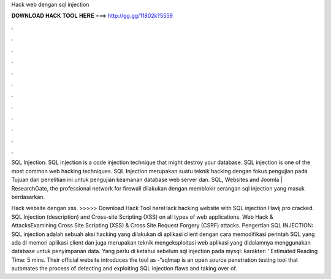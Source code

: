 Hack web dengan sql injection



𝐃𝐎𝐖𝐍𝐋𝐎𝐀𝐃 𝐇𝐀𝐂𝐊 𝐓𝐎𝐎𝐋 𝐇𝐄𝐑𝐄 ===> http://gg.gg/11802k?5559



.



.



.



.



.



.



.



.



.



.



.



.

SQL Injection. SQL injection is a code injection technique that might destroy your database. SQL injection is one of the most common web hacking techniques. SQL Injection merupakan suatu teknik hacking dengan fokus pengujian pada Tujuan dari penelitian ini untuk pengujian keamanan database web server dan. SQL, Websites and Joomla | ResearchGate, the professional network for firewall dilakukan dengan memblokir serangan sql injection yang masuk berdasarkan.

Hack website dengan xss. >>>>> Download Hack Tool hereHack hacking website with SQL injection Havij pro cracked. SQL Injection (description) and Cross-site Scripting (XSS) on all types of web applications. Web Hack & AttacksExamining Cross Site Scripting (XSS) & Cross Site Request Forgery (CSRF) attacks. Pengertian SQL INJECTION: SQL injection adalah sebuah aksi hacking yang dilakukan di aplikasi client dengan cara memodifikasi perintah SQL yang ada di memori aplikasi client dan juga merupakan teknik mengeksploitasi web aplikasi yang didalamnya menggunakan database untuk penyimpanan data. Yang perlu di ketahui sebelum sql injection pada mysql: karakter: ‘ Estimated Reading Time: 5 mins. Their official website introduces the tool as -“sqlmap is an open source penetration testing tool that automates the process of detecting and exploiting SQL injection flaws and taking over of.
